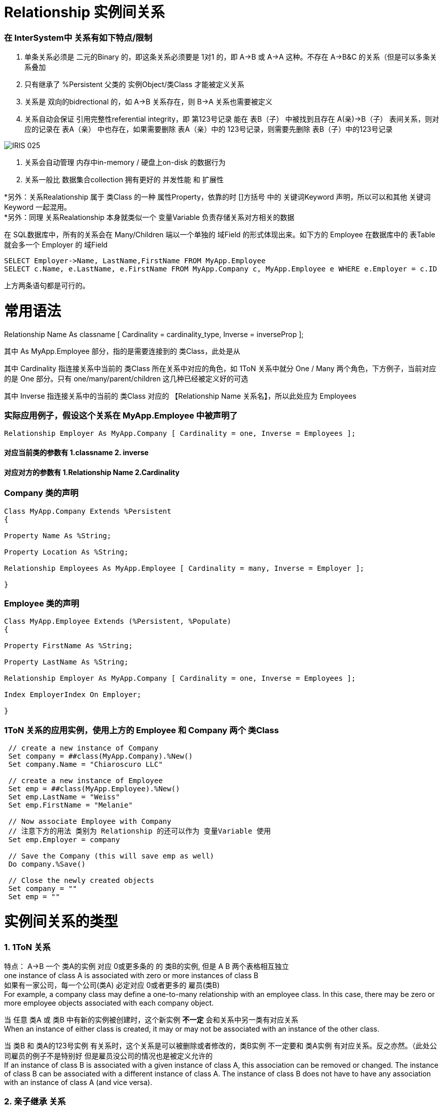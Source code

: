 
ifdef::env-github[]
:tip-caption: :bulb:
:note-caption: :information_source:
:important-caption: :heavy_exclamation_mark:
:caution-caption: :fire:
:warning-caption: :warning:
endif::[]
ifndef::imagesdir[:imagesdir: ../Img]

= Relationship 实例间关系 +

=== 在 InterSystem中 关系有如下特点/限制 +
1. 单条关系必须是 二元的Binary 的，即这条关系必须要是 1对1 的，即 A->B 或 A->A 这种。不存在 A->B&C 的关系（但是可以多条关系叠加 +
2. 只有继承了 %Persistent 父类的 实例Object/类Class 才能被定义关系 +
3. 关系是 双向的bidrectional 的，如 A->B 关系存在，则 B->A 关系也需要被定义 +
4. 关系自动会保证 引用完整性referential integrity，即 第123号记录 能在 表B（子） 中被找到且存在 A(亲)->B（子） 表间关系，则对应的记录在 表A（亲） 中也存在，如果需要删除 表A（亲）中的 123号记录，则需要先删除 表B（子）中的123号记录 +

image::IRIS_025.gif[]

5. 关系会自动管理 内存中in-memory / 硬盘上on-disk 的数据行为 +
6. 关系一般比 数据集合collection 拥有更好的 并发性能 和 扩展性

*另外：关系Realationship 属于 类Class 的一种 属性Property，依靠的时 []方括号 中的 关键词Keyword 声明，所以可以和其他 关键词Keyword 一起混用。 +
*另外：同理 关系Realationship 本身就类似一个 变量Variable 负责存储关系对方相关的数据 + 

在 SQL数据库中，所有的关系会在 Many/Children 端以一个单独的 域Field 的形式体现出来。如下方的 Employee 在数据库中的 表Table 就会多一个 Employer 的 域Field +
----
SELECT Employer->Name, LastName,FirstName FROM MyApp.Employee
SELECT c.Name, e.LastName, e.FirstName FROM MyApp.Company c, MyApp.Employee e WHERE e.Employer = c.ID 
----
上方两条语句都是可行的。

= 常用语法 +

Relationship Name As classname [ Cardinality = cardinality_type, Inverse = inverseProp ]; +

其中 As MyApp.Employee 部分，指的是需要连接到的 类Class，此处是从

其中 Cardinality 指连接关系中当前的 类Class 所在关系中对应的角色，如 1ToN 关系中就分 One / Many 两个角色，下方例子，当前对应的是 One 部分。只有 one/many/parent/children 这几种已经被定义好的可选 +

其中 Inverse 指连接关系中的当前的 类Class 对应的 【Relationship Name 关系名】，所以此处应为 Employees +

=== 实际应用例子，假设这个关系在 MyApp.Employee 中被声明了 +

----
Relationship Employer As MyApp.Company [ Cardinality = one, Inverse = Employees ];
----

==== 对应当前类的参数有 1.classname 2. inverse +
==== 对应对方的参数有 1.Relationship Name 2.Cardinality +

=== Company 类的声明 +
----
Class MyApp.Company Extends %Persistent
{

Property Name As %String;

Property Location As %String;

Relationship Employees As MyApp.Employee [ Cardinality = many, Inverse = Employer ];

}
----

=== Employee 类的声明 +
----
Class MyApp.Employee Extends (%Persistent, %Populate)
{

Property FirstName As %String;

Property LastName As %String;

Relationship Employer As MyApp.Company [ Cardinality = one, Inverse = Employees ];

Index EmployerIndex On Employer;

}
----
=== 1ToN 关系的应用实例，使用上方的 Employee 和 Company 两个 类Class +
----
 // create a new instance of Company
 Set company = ##class(MyApp.Company).%New()
 Set company.Name = "Chiaroscuro LLC"

 // create a new instance of Employee
 Set emp = ##class(MyApp.Employee).%New()
 Set emp.LastName = "Weiss"
 Set emp.FirstName = "Melanie"

 // Now associate Employee with Company
 // 注意下方的用法 类别为 Relationship 的还可以作为 变量Variable 使用
 Set emp.Employer = company

 // Save the Company (this will save emp as well)
 Do company.%Save()

 // Close the newly created objects 
 Set company = ""
 Set emp = ""
----


= 实例间关系的类型 +

=== 1. 1ToN 关系 +

特点： A->B 一个 类A的实例 对应 0或更多条的 的 类B的实例, 但是 A B 两个表格相互独立 +
one instance of class A is associated with zero or more instances of class B +
如果有一家公司，每一个公司(类A) 必定对应 0或者更多的 雇员(类B) +
For example, a company class may define a one-to-many relationship with an employee class. In this case, there may be zero or more employee objects associated with each company object. +

当 任意 类A 或 类B 中有新的实例被创建时，这个新实例 *不一定* 会和关系中另一类有对应关系 +
When an instance of either class is created, it may or may not be associated with an instance of the other class. +

当 类B 和 类A的123号实例 有关系时，这个关系是可以被删除或者修改的，类B实例 不一定要和 类A实例 有对应关系。反之亦然。（此处公司雇员的例子不是特别好 但是雇员没公司的情况也是被定义允许的 +
If an instance of class B is associated with a given instance of class A, this association can be removed or changed. The instance of class B can be associated with a different instance of class A. The instance of class B does not have to have any association with an instance of class A (and vice versa). +

=== 2. 亲子继承 关系 +

特点： A->B 一个 类A的实例 对应 0或更多条的 的 类B的实例，但是 B表 依赖于 A表 。*且 A表 B表不能是同一个表* +

B表中的实例如果在A表中没有对应，则对它的保存操作会失败。 +
When an instance of the class B is saved, it must be associated with an instance of class A. If you attempt to save the instance, and that association is not defined, the save action fails. +

同时 A B 两个表中的实例关系不能被修改，即 B表123号实例 在和 A表456号实例 绑定后，不能改成和 A表789号实例绑定 +
The association cannot be changed. That is, you cannot associate the instance of class B with a different instance of class A. +

如果 A表中一个实例被删除了，B表中所有与这个A表实例相关的记录都会被删除。（类似SQL中的 ON DELTE CASCADE +
If the instance of class A is deleted, all associated instances of class B are deleted as well. +
但是当你删除B表实例时，A表实例不会有任何影响。 +
You can delete an instance of class B. Class A is not required to have associated instances of class B. +

=== 3. N To N + 
特点: N对N 关系的实现需要靠一个 桥接Bridge 类来实现。即 A->B<-C 这样两段 1ToN 关系 串联。 +

==== 承担交接作用的 DoctorPatient 类 +
----
Class MN.DoctorPatient Extends %Persistent
{

Relationship Doctor As MN.Doctor [ Cardinality = one, Inverse = Bridge ];

Index DoctorIndex On Doctor;

Relationship Patient As MN.Patient [ Cardinality = one, Inverse = Bridge ];

Index PatientIndex On Patient;
}
----
==== 原有的 Doctor 类 +
----
Class MN.Doctor Extends %Persistent
{

Property Name;

Property Specialty;

Relationship Bridge As MN.DoctorPatient [ Cardinality = many, Inverse = Doctor ];

}
----
==== 原有的 Patient 类 +
----
Class MN.Patient Extends %Persistent
{

Property Name;

Property Address;

Relationship Bridge As MN.DoctorPatient [ Cardinality = many, Inverse = Patient ];

}
----

= 实际应用:连接实例 +

=== 从 Parent / One 端 连接两个有关系的实例, 且其中一个为 %Library.RelationshipObject时 +
我们在 Parent / One 端 连接时，使用 do...Insert（） 命令 +
完成后，使用 %SAVE() 命令时，被连接的两个实例会自动保存到 IRIS 数据库的硬盘中。 +
----
 set invoice=##class(MyApp.Invoice).%OpenId(100034)
 //set some properties such as the customer name and invoice date

 set item=##class(MyApp.LineItem).%New()
 //...set some properties of this object such as the product name and sale price...

 //connect the objects
 do invoice.LineItems.Insert(item)
----

=== 从 Children / Many 端 连接两个有关系的实例 +
我们在 Children / Many 端 连接时，使用 SET 命令 +
完成后，使用 %SAVE() 命令时，被连接的两个实例会自动保存到 IRIS 数据库的硬盘中。 +
----
  //obtain an OREF to the invoice class
 set invoice=##class(MyApp.Invoice).%New()
 //...specify invoice date and so on

 set item=##class(MyApp.LineItem).%New()
 //...set some properties of this object such as the product name and sale price...

 //connect the objects
 set item.Invoice=invoice
----

== 实际应用:移除已有的 实例Object 间连接 +
常见步骤： +
1.Open the instance of the child object (or the object on the many side). +
打开需要断开连接的 实例Object +
2.Set the applicable property of this object equal to null +
将其 Relationship关系 的值设为 空值null +

----
MYNAMESPACE>set e=##class(Sample.Employee).%OpenId(101)
 
MYNAMESPACE>w e.Company.%Id()
5
MYNAMESPACE>set c=##class(Sample.Company).%OpenId(5)
 
MYNAMESPACE>w c.Employees.Count()
4

MYNAMESPACE>set e.Company=""
//上方语句设定 对应Many 的 Emploee 实例的 关系Relationship 为 空值null，所以两个实例间关联结束了
 
MYNAMESPACE>w c.Employees.Count()
3
----



= 官方文档 +
1. https://docs.intersystems.com/iris20212/csp/docbook/DocBook.UI.Page.cls?KEY=GOBJ_relationships[EN_实例间关系] +
2. https://docs.intersystems.com/iris20212/csp/docbook/DocBook.UI.Page.cls?KEY=ROBJ_classdef_index[EN_Index 关键字定义] +
